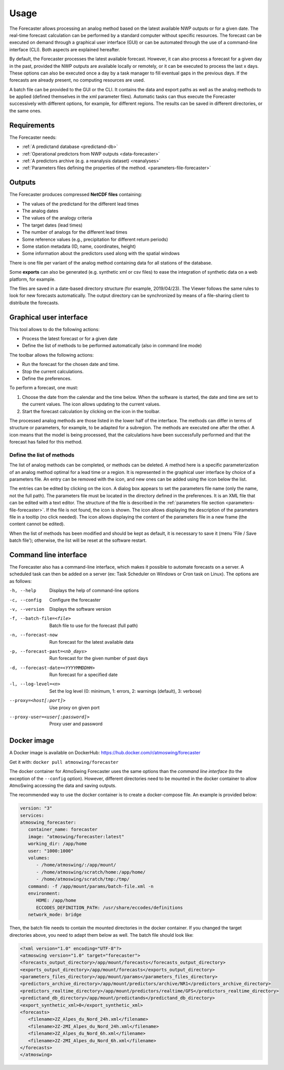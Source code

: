 Usage
=====

The Forecaster allows processing an analog method based on the latest available NWP outputs or for a given date. The real-time forecast calculation can be performed by a standard computer without specific resources. The forecast can be executed on demand through a graphical user interface (GUI) or can be automated through the use of a command-line interface (CLI). Both aspects are explained hereafter.

By default, the Forecaster processes the latest available forecast. However, it can also process a forecast for a given day in the past, provided the NWP outputs are available locally or remotely, or it can be executed to process the last x days. These options can also be executed once a day by a task manager to fill eventual gaps in the previous days. If the forecasts are already present, no computing resources are used.

A batch file can be provided to the GUI or the CLI. It contains the data and export paths as well as the analog methods to be applied (defined themselves in the xml parameter files). Automatic tasks can thus execute the Forecaster successively with different options, for example, for different regions. The results can be saved in different directories, or the same ones. 

Requirements
------------

The Forecaster needs:

* :ref:`A predictand database <predictand-db>`
* :ref:`Operational predictors from NWP outputs <data-forecaster>`
* :ref:`A predictors archive (e.g. a reanalysis dataset) <reanalyses>`
* :ref:`Parameters files defining the properties of the method. <parameters-file-forecaster>`

Outputs
-------

The Forecaster produces compressed **NetCDF files** containing:

* The values of the predictand for the different lead times
* The analog dates
* The values of the analogy criteria
* The target dates (lead times)
* The number of analogs for the different lead times
* Some reference values (e.g., precipitation for different return periods)
* Some station metadata (ID, name, coordinates, height)
* Some information about the predictors used along with the spatial windows

There is one file per variant of the analog method containing data for all stations of the database.

Some **exports** can also be generated (e.g. synthetic xml or csv files) to ease the integration of synthetic data on a web platform, for example.

The files are saved in a date-based directory structure (for example, 2019/04/23). The Viewer follows the same rules to look for new forecasts automatically. The output directory can be synchronized by means of a file-sharing client to distribute the forecasts.

Graphical user interface
------------------------

This tool allows to do the following actions:

* Process the latest forecast or for a given date
* Define the list of methods to be performed automatically (also in command line mode)

.. image:: img/frame-forecaster.png
   :align: center

The toolbar allows the following actions:

- |icon_run| Run the forecast for the chosen date and time.
- |icon_stop| Stop the current calculations.
- |icon_preferences| Define the preferences.

.. |icon_run| image:: img/icon-run.png
   :align: middle
   
.. |icon_stop| image:: img/icon-stop.png
   :align: middle

.. |icon_preferences| image:: img/icon-preferences.png
   :align: middle

To perform a forecast, one must:

1. Choose the date from the calendar and the time below. When the software is started, the date and time are set to the current values. The |icon_update| icon allows updating to the current values.
2. Start the forecast calculation by clicking on the |icon_run_s| icon in the toolbar.

.. |icon_update| image:: img/icon-update.png
   :width: 24
   :height: 24
   :scale: 70
   :align: middle

.. |icon_run_s| image:: img/icon-run.png
   :width: 32
   :height: 32
   :scale: 50
   :align: middle
   
The processed analog methods are those listed in the lower half of the interface. The methods can differ in terms of structure or parameters, for example, to be adapted for a subregion. The methods are executed one after the other. A |icon_bullet_yellow| icon means that the model is being processed, |icon_bullet_green| that the calculations have been successfully performed and |icon_bullet_red| that the forecast has failed for this method.

.. |icon_bullet_green| image:: img/icon-bullet_green.png
   :width: 24
   :height: 24
   :scale: 70
   :align: middle

.. |icon_bullet_yellow| image:: img/icon-bullet_yellow.png
   :width: 24
   :height: 24
   :scale: 70
   :align: middle

.. |icon_bullet_red| image:: img/icon-bullet_red.png
   :width: 24
   :height: 24
   :scale: 70
   :align: middle


Define the list of methods
~~~~~~~~~~~~~~~~~~~~~~~~~~

The list of analog methods can be completed, or methods can be deleted. A method here is a specific parameterization of an analog method optimal for a lead time or a region. It is represented in the graphical user interface by choice of a parameters file. An entry can be removed with the |icon_close| icon, and new ones can be added using the |icon_plus| icon below the list.

The entries can be edited by clicking on the |icon_edit| icon. A dialog box appears to set the parameters file name (only the name, not the full path). The parameters file must be located in the directory defined in the preferences. It is an XML file that can be edited with a text editor. The structure of the file is described in the :ref:`parameters file section <parameters-file-forecaster>`. If the file is not found, the |icon_warning| icon is shown. The |icon_info| icon allows displaying the description of the parameters file in a tooltip (no click needed). The |icon_details| icon allows displaying the content of the parameters file in a new frame (the content cannot be edited).

When the list of methods has been modified and should be kept as default, it is necessary to save it (menu 'File / Save batch file'); otherwise, the list will be reset at the software restart.

.. |icon_close| image:: img/icon-close.png
   :width: 24
   :height: 24
   :scale: 70
   :align: middle

.. |icon_plus| image:: img/icon-plus.png
   :width: 24
   :height: 24
   :scale: 70
   :align: middle

.. |icon_edit| image:: img/icon-edit.png
   :width: 24
   :height: 24
   :scale: 70
   :align: middle

.. |icon_warning| image:: img/icon-warning.png
   :width: 24
   :height: 24
   :scale: 70
   :align: middle

.. |icon_info| image:: img/icon-info.png
   :width: 24
   :height: 24
   :scale: 70
   :align: middle

.. |icon_details| image:: img/icon-details.png
   :width: 24
   :height: 24
   :scale: 70
   :align: middle


Command line interface
----------------------

The Forecaster also has a command-line interface, which makes it possible to automate forecasts on a server. A scheduled task can then be added on a server (ex: Task Scheduler on Windows or Cron task on Linux). The options are as follows:

-h, --help  Displays the help of command-line options
-c, --config  Configure the forecaster
-v, --version  Displays the software version
-f, --batch-file=<file>  Batch file to use for the forecast (full path)
-n, --forecast-now  Run forecast for the latest available data
-p, --forecast-past=<nb_days>  Run forecast for the given number of past days
-d, --forecast-date=<YYYYMMDDHH>  Run forecast for a specified date
-l, --log-level=<n>  Set the log level (0: minimum, 1: errors, 2: warnings (default), 3: verbose)
--proxy=<host[:port]>  Use proxy on given port
--proxy-user=<user[:password]>  Proxy user and password


Docker image
------------

A Docker image is available on DockerHub: https://hub.docker.com/r/atmoswing/forecaster

Get it with: ``docker pull atmoswing/forecaster``

The docker container for AtmoSwing Forecaster uses the same options than the `command line interface` (to the exception of the ``--config`` option). However, different directories need to be mounted in the docker container to allow AtmoSwing accessing the data and saving outputs. 

The recommended way to use the docker container is to create a docker-compose file. An example is provided below:

.. code-block:: yaml

   version: "3"
   services:
   atmoswing_forecaster:
      container_name: forecaster
      image: "atmoswing/forecaster:latest"
      working_dir: /app/home
      user: "1000:1000"
      volumes:
         - /home/atmoswing/:/app/mount/
         - /home/atmoswing/scratch/home:/app/home/
         - /home/atmoswing/scratch/tmp:/tmp/
      command: -f /app/mount/params/batch-file.xml -n
      environment:
         HOME: /app/home
         ECCODES_DEFINITION_PATH: /usr/share/eccodes/definitions
      network_mode: bridge

Then, the batch file needs to contain the mounted directories in the docker container. If you changed the target directories above, you need to adapt them below as well. The batch file should look like:

.. code-block:: xml

   <?xml version="1.0" encoding="UTF-8"?>
   <atmoswing version="1.0" target="forecaster">
   <forecasts_output_directory>/app/mount/forecasts</forecasts_output_directory>
   <exports_output_directory>/app/mount/forecasts</exports_output_directory>
   <parameters_files_directory>/app/mount/params</parameters_files_directory>
   <predictors_archive_directory>/app/mount/predictors/archive/NR1</predictors_archive_directory>
   <predictors_realtime_directory>/app/mount/predictors/realtime/GFS</predictors_realtime_directory>
   <predictand_db_directory>/app/mount/predictands</predictand_db_directory>
   <export_synthetic_xml>0</export_synthetic_xml>
   <forecasts>
      <filename>2Z_Alpes_du_Nord_24h.xml</filename>
      <filename>2Z-2MI_Alpes_du_Nord_24h.xml</filename>
      <filename>2Z_Alpes_du_Nord_6h.xml</filename>
      <filename>2Z-2MI_Alpes_du_Nord_6h.xml</filename>
   </forecasts>
   </atmoswing>
